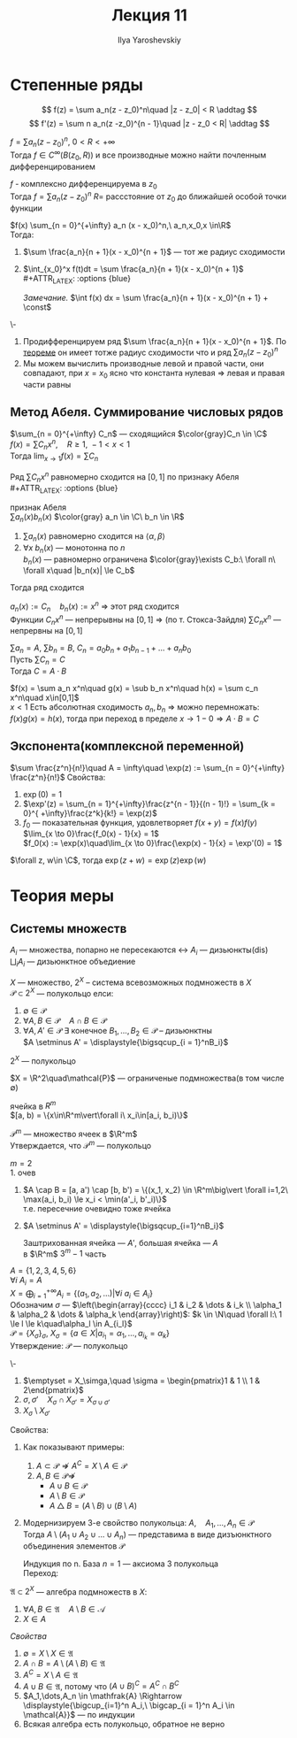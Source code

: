 #+LATEX_CLASS: general
#+TITLE: Лекция 11
#+AUTHOR: Ilya Yaroshevskiy

* Степенные ряды
\[ f(z) = \sum a_n(z - z_0)^n\quad |z - z_0| < R \addtag \]
\[ f'(z) = \sum n a_n(z -z_0)^{n - 1}\quad |z - z_0 < R| \addtag \]
<<степенныерядыследствие1>>
#+begin_corollary org
$f = \sum a_n (z - z_0)^n,\ 0 < R< +\infty$ \\
Тогда $f \in C^{\infty}(B(z_0, R))$ и все производные можно найти почленным дифференцированием
#+begin_export latex
\begin{center}
\begin{tikzpicture}
\draw[->] (-2, 0) -- (2, 0);
\draw[thick] (-1.5, -0.1) node[below] {$z_0$} -- ++(0, 0.2) ;
\draw[thick] (1.5, -0.1) node[below] {$a$} -- ++(0, 0.2);
\draw[->] (2, 1) node[above] {\text{нет гладкости}} -- (1.6, 0.3);
\end{tikzpicture}
\end{center}
#+end_export
#+end_corollary
#+ATTR_LATEX: :options [из ТФКП]
#+begin_theorem org
$f$ - комплексно дифференцируема в $z_0$ \\
Тогда $f = \sum a_n (z - z_0)^n$ $R=$ рассстояние от $z_0$ до ближайшей особой точки функции
#+end_theorem
#+begin_corollary org
$f(x) \sum_{n = 0}^{+\infty} a_n (x - x_0)^n,\ a_n,x_0,x \in\R$ \\
Тогда:
1. $\sum \frac{a_n}{n + 1}(x - x_0)^{n + 1}$ --- тот же радиус сходимости
2. $\int_{x_0}^x f(t)dt = \sum \frac{a_n}{n + 1}(x - x_0)^{n + 1}$ \\
   #+ATTR_LATEX: :options {blue}
   #+begin_colored org
   /Замечание./ $\int f(x) dx = \sum \frac{a_n}{n + 1}(x - x_0)^{n + 1} + \const$
   #+end_colored
#+end_corollary
#+begin_proof org
\-
1. Продифференцируем ряд $\sum \frac{a_n}{n + 1}(x - x_0)^{n + 1}$. По [[file:10.org::166][теореме]] он имеет тотже радиус сходимости что и ряд $\sum a_n(z - z_0)^n$
2. Мы можем вычислить производные левой и правой части, они совпадают, при $x = x_0$ ясно что константа нулевая \Rightarrow левая и правая части равны
#+end_proof
** Метод Абеля. Суммирование числовых рядов
#+ATTR_LATEX: :options [Абеля]
#+begin_theorem org
$\sum_{n = 0}^{+\infty} C_n$ --- сходящийся $\color{gray}C_n \in \C$ \\
$f(x) = \sum C_n x^n,\quad R \ge 1,\ -1 < x < 1$ \\
Тогда $\lim_{x \to 1} f(x) = \sum C_n$
#+end_theorem
#+begin_proof org
Ряд $\sum C_nx^n$ равномерно сходится на $[0, 1]$ по признаку Абеля \\
#+ATTR_LATEX: :options {blue}
#+begin_colored org
признак Абеля \\
$\sum a_n(x)b_n(x)$ $\color{gray} a_n \in \C\ b_n \in \R$
1. $\sum a_n(x)$ равномерно сходится на $\langle \alpha, \beta \rangle$
2. $\forall x\ b_n(x)$ --- монотонна по $n$ \\
   $b_n(x)$ --- равномерно ограничена $\color{gray}\exists C_b:\ \forall n\ \forall x\quad |b_n(x)| \le C_b$
Тогда ряд сходится \\
#+end_colored
$a_n(x) := C_n\quad b_n(x) := x^n$ \Rightarrow этот ряд сходится \\
Функции $C_nx^n$ --- непрерывны на $[0, 1]$ \Rightarrow (по т. Стокса-Зайдля) $\sum C_nx^n$ --- непрервны на $[0, 1]$
#+end_proof
#+begin_corollary org
$\sum a_n = A,\ \sum b_n = B,\ C_n = a_0b_n + a_1b_{n - 1} + \dots + a_nb_0$  \\
Пусть $\sum C_n = C$ \\
Тогда $C = A\cdot B$
#+end_corollary
#+begin_proof org
$f(x) = \sum a_n x^n\quad g(x) = \sub b_n x^n\quad h(x) = \sum c_n x^n\quad x\in[0,1]$ \\
$x < 1$ Есть абсолютная сходимость $a_n, b_n$ \Rightarrow можно перемножать: \\
$f(x)g(x) = h(x)$, тогда при переход в пределе $x \to 1 - 0 \Rightarrow A\cdot B = C$
#+end_proof
** Экспонента(комплексной переменной)
#+begin_definition org
$\sum \frac{z^n}{n!}\quad A = \infty\quad \exp(z) := \sum_{n = 0}^{+\infty} \frac{z^n}{n!}$
Свойства:
1. $\exp(0) = 1$
2. $\exp'(z) = \sum_{n = 1}^{+\infty}\frac{z^{n - 1}}{(n - 1)!} = \sum_{k = 0}^{ +\infty}\frac{z^k}{k!} = \exp(z)$
3. $f_0$ --- показательная функция, удовлетворяет $f(x + y) = f(x)f(y)$ \\
   $\lim_{x \to 0}\frac{f_0(x) - 1}{x} = 1$ \\
   $f_0(x) := \exp(x)\quad\lim_{x \to 0}\frac{\exp(x) - 1}{x} = \exp'(0) = 1$
#+end_definition
#+begin_theorem org
$\forall z, w\in \C$, тогда $\exp(z + w) = \exp(z)\exp(w)$
#+end_theorem
* Теория меры
** Системы множеств
#+begin_symb org
$A_i$ --- множества, попарно не пересекаются \leftrightarrow $A_i$ --- дизьюнкты($\text{dis}$) \\
$\displaystyle{\bigsqcup_i A_i}$ --- дизьюнктное объедиение
#+end_symb
#+begin_definition org
$X$ --- множество, $2^X$ -- система всевозможных подмножеств в $X$ \\
$\mathcal{P} \subset 2^X$ --- полукольцо елси:
1. $\emptyset \in \mathcal{P}$
2. $\forall A, B \in \mathcal{P}\quad A \cap B \in \mathcal{P}$
3. $\forall A, A' \in \mathcal{P}\ \exists$ конечное $B_1,\dots,B_2 \in \mathcal{P}$ -- дизьюнктны \\
   $A \setminus A' = \displaystyle{\bigsqcup_{i = 1}^nB_i}$
#+end_definition
#+begin_examp org
$2^X$ --- полукольцо
#+end_examp
#+begin_examp org
$X = \R^2\quad\mathcal{P}$ --- ограниченые подмножества(в том числе \emptyset)
#+end_examp
#+begin_definition org
ячейка в $R^m$ \\
$[a, b) = \{x\in\R^m\vert\forall i\ x_i\in[a_i, b_i)\}$
#+begin_export latex
\begin{center}
\begin{tikzpicture}
\draw[->] (-0.5, 0) -- (3, 0); 
\draw[->] (0, -0.5) -- (0, 3);
\draw[thick] (0.5, -0.1) node[below] {$a_1$} -- ++ (0, 0.2);
\draw[thick] (2.5, -0.1) node[below] {$b_1$} -- ++ (0, 0.2);
\draw[thick] (-0.1, 2.5) node[left] {$b_2$} -- ++(0.2, 0);
\draw[thick] (-0.1, 0.5) node[left] {$a_2$} -- ++(0.2, 0);
\draw[fill=black] (0.5, 0.5) circle[radius=1pt] node[below left] {$a$};
\draw[fill=black] (2.5, 2.5) circle[radius=1pt] node[above right] {$b$};
\fill[pattern=north west lines, pattern color = red] (0.5, 0.5) rectangle (2.5, 2.5);
\draw[thick] (0.5,0.5) -- (0.5, 2.5);
\draw[thick] (0.5,0.5) -- (2.5, 0.5);
\draw[dashed, thick] (2.5,2.5) -- (2.5, 0.5);
\draw[dashed,thick] (2.5,2.5) -- (0.5, 2.5);
\end{tikzpicture}
\end{center}
#+end_export
#+end_definition
#+begin_examp org
$\mathcal{P}^m$ --- множество ячеек в $\R^m$ \\
Утверждается, что $\mathcal{P}^m$ --- полукольцо
#+end_examp
#+begin_proof org
$m = 2$ \\
1. очев
2. $A \cap B = [a, a') \cap [b, b') = \{(x_1, x_2) \in \R^m\big\vert \forall i=1,2\ \max(a_i, b_i) \le x_i < \min(a'_i, b'_i)\}$ \\
   т.е. пересечние очевидно тоже ячейка
   #+begin_export latex
   \begin{center}
   \begin{tikzpicture}
   \draw[->] (0, 0) -- (5, 0);
   \draw[thick] (1, -0.1) node[below] {$a_1$} -- ++(0, 0.2);
   \draw[thick] (2, -0.1) node[below] {$b_1$} -- ++(0, 0.2);
   \draw[thick] (3, -0.1) node[below] {$a'_1$} -- ++(0, 0.2);
   \draw[thick] (4, -0.1) node[below] {$b'_1$} -- ++(0, 0.2);
   \draw[thick] (1, 1) -- (1, 3);
   \draw[thick] (1, 1) -- (3, 1);
   \draw[thick, dashed] (3, 3) -- (3, 1);
   \draw[thick, dashed] (3, 3) -- (1, 3);
   \draw[thick] (2, 0.5) -- (2, 2.5);
   \draw[thick] (2, 0.5) -- (4, 0.5);
   \draw[thick, dashed] (4, 2.5) -- (2, 2.5);
   \draw[thick, dashed] (4, 2.5) -- (4, 0.5);
   \fill[pattern=north west lines, pattern color=red] (2, 1) rectangle (3, 2.5);
   \end{tikzpicture}
   \end{center}
   #+end_export
3. $A \setminus A' = \displaystyle{\bigsqcup_{i=1}^nB_i}$
   #+begin_export latex
   \begin{center}
   \begin{tikzpicture}
   % (0,0) rectangle (3, 3)%
   \draw[thick] (0, 0) -- (0, 3);
   \draw[thick] (0, 0) -- (3, 0);
   \draw[thick, dashed] (3, 3) -- (0, 3);
   \draw[thick, dashed] (3, 3) -- (3, 0);
   % (1,1) rectangle (2, 2)%
   \draw[thick] (1, 1) -- (1, 2);
   \draw[thick] (1, 1) -- (2, 1);
   \draw[thick, dashed] (2, 2) -- (1, 2);
   \draw[thick, dashed] (2, 2) -- (2, 1);

   \draw[dashed] (0, 1) -- (1, 1);
   \draw[dashed] (2, 1) -- (3, 1);
   \draw[dashed] (0, 2) -- (1, 2);
   \draw[dashed] (2, 2) -- (3, 2);

   \draw[dashed] (1, 0) -- (1, 1);
   \draw[dashed] (1, 2) -- (1, 3);
   \draw[dashed] (2, 0) -- (2, 1);
   \draw[dashed] (2, 2) -- (2, 3);

   \fill[pattern=north west lines, pattern color=red] (1, 1) rectangle (2, 2);
   \foreach \p/\n in {
   {0.5, 2.5}/1,
   {1.5, 2.5}/2,
   {2.5, 2.5}/3,
   {0.5, 1.5}/4,
   {2.5, 1.5}/5,
   {0.5, 0.5}/6,
   {1.5, 0.5}/7,
   {2.5, 0.5}/8
   }
   {
   \node at (\p) {$B_\n$};
   };
   \end{tikzpicture}
   \end{center}
   #+end_export
   Заштрихованная ячейка --- $A'$, большая ячейка --- $A$ \\
   \color{gray} в $\R^m$ $3^m - 1$ часть
#+end_proof
#+begin_examp org
$A = \{1, 2, 3, 4, 5, 6\}$ \\
$\forall i\ A_i = A$ \\
$X = \displaystyle{\bigoplus_{i = 1}^{+\infty} A_i} =\{(a_1, a_2, \dots)\big\vert\forall i\ a_i \in A_i\}$ \\
Обозначим $\sigma$ --- $\left(\begin{array}{cccc} i_1 & i_2 & \dots & i_k \\ \alpha_1 & \alpha_2 & \dots & \alpha_k \end{array}\right)$: $k \in \N\quad \forall l:\ 1 \le l \le k\quad\alpha_l \in A_{i_l}$ \\
$\mathcal{P} = \{X_\sigma\}_\sigma$, $X_\sigma = \{a \in X\big\vert a_{i_1} = \alpha_1,\dots,a_{i_k} = \alpha_k\}$ \\
Утверждение: $\mathcal{P}$ --- полукольцо
#+end_examp
#+begin_proof org
\-
1. $\emptyset = X_\simga,\quad \sigma = \begin{pmatrix}1 & 1 \\ 1 & 2\end{pmatrix}$
2. $\sigma, \sigma'\quad X_\sigma \cap X_{\sigma'} = X_{\sigma \cup \sigma'}$
3. $X_\sigma \setminus X_{\sigma'}$
#+end_proof
#+begin_remark org
Свойства:
#+end_remark
1. Как показывают примеры:
   1. $A \subset \mathcal{P} \not\Rightarrow A^C = X \setminus A \in\mathcal{P}$
   2. $A, B \in \mathcal{P} \not\Rightarrow$
      - $A \cup B \in \mathcal{P}$
      - $A \setminus B \in \mathcal{P}$
      - $A \bigtriangleup B = (A\setminus B)\cup(B \setminus A)$
2. Модернизируем 3-е свойство полукольца:
   $A,\quad A_1,\dots,A_n \in \mathcal{P}$ \\
   Тогда $A\setminus(A_1 \cup A_2 \cup \dots \cup A_n)$ --- представима в виде дизъюнктного объединения элементов $\mathcal{P}$
   #+begin_proof org
   Индукция по n. База $n = 1$ --- аксиома 3 полукольца \\
   Переход:
   #+begin_export latex
   \begin{align*}
   A\setminus(A_1\cup\dots\cup A_n) = (A\setminus(A_1\cup\dots\cup A_n))\setminus A_n = \\
   = (\bigsqcup_{i = 1}^{k} B_i) \setminus A_n = \bigsqcup_{i = 1}^k(B_i\setminus A_n) = \bigsqcup_{i = 1}^k\bigsqcup_{j=1}^{L_i} D_{ij}
   \end{align*}
   #+end_export
   #+end_proof
#+begin_definition org
$\mathfrak{A} \subset 2^X$ --- алгебра подмножеств в $X$:
1. $\forall A, B \in \mathfrak{A}\quad A\setminus B \in \mathcal{A}$
2. $X\in A$
#+end_definition
/Свойства/
1. $\emptyset = X\setminus X \in \mathfrak{A}$
2. $A \cap B = A \setminus(A \setminus B) \in \mathfrak{A}$
3. $A^C = X \setminus A \in \mathfrak{A}$
4. $A \cup B \in \mathfrak{A}$, потому что $(A \cup B)^C = A^C \cap B^C$
5. $A_1,\dots,A_n \in \mathfrak{A} \Rightarrow \displaystyle{\bigcup_{i=1}^n A_i,\ \bigcap_{i = 1}^n A_i \in \mathcal{A}}$ --- по индукции
6. Всякая алгебра есть полукольцо, обратное не верно

